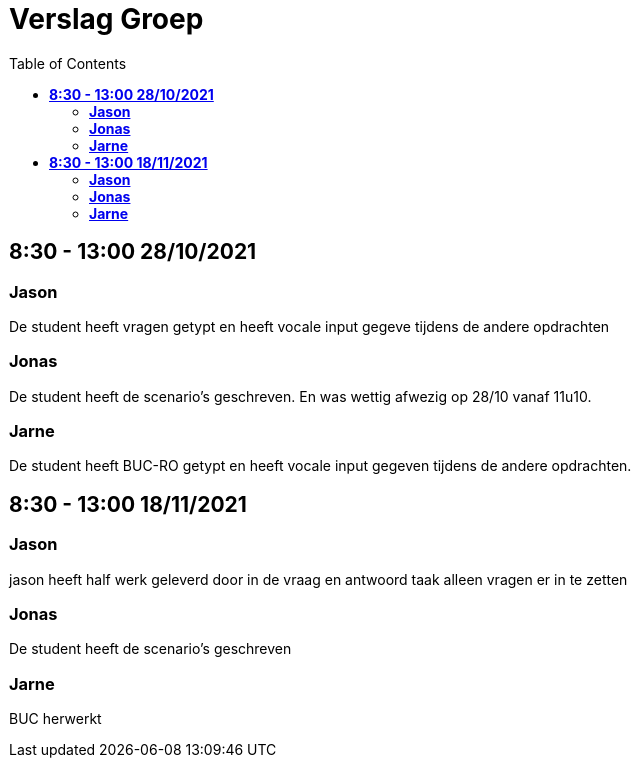 
= Verslag Groep
:toc:

== *8:30 - 13:00 28/10/2021*
=== *Jason*
De student heeft vragen getypt en heeft vocale input gegeve tijdens de andere opdrachten

=== *Jonas*
De student heeft de scenario's geschreven. En was wettig afwezig op 28/10 vanaf 11u10.

=== *Jarne*
De student heeft BUC-RO getypt en heeft vocale input gegeven tijdens de andere opdrachten.

== *8:30 - 13:00 18/11/2021*

=== *Jason*
jason heeft half werk geleverd door in de vraag en antwoord taak alleen vragen er in te zetten

=== *Jonas*
De student heeft de scenario's geschreven

=== *Jarne*
BUC herwerkt